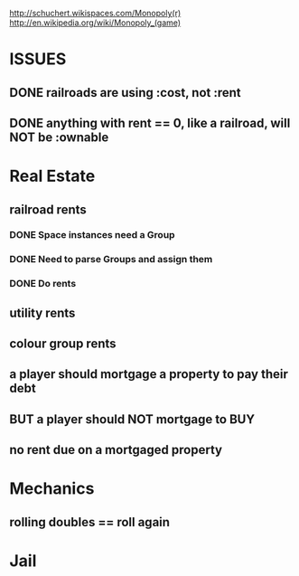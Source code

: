 http://schuchert.wikispaces.com/Monopoly(r)
http://en.wikipedia.org/wiki/Monopoly_(game)

* ISSUES
** DONE railroads are using :cost, not :rent
   CLOSED: [2009-11-19 Thu 21:47]
** DONE anything with rent == 0, like a railroad, will NOT be :ownable
   CLOSED: [2009-11-19 Thu 21:47]
* Real Estate
** railroad rents
*** DONE Space instances need a Group
    CLOSED: [2009-11-12 Thu 19:36]
*** DONE Need to parse Groups and assign them
    CLOSED: [2009-11-19 Thu 20:21]
*** DONE Do rents
    CLOSED: [2009-11-19 Thu 20:21]
** utility rents
** colour group rents
** a player should mortgage a property to pay their debt
** BUT a player should NOT mortgage to BUY
** no rent due on a mortgaged property
* Mechanics
** rolling doubles == roll again
* Jail


